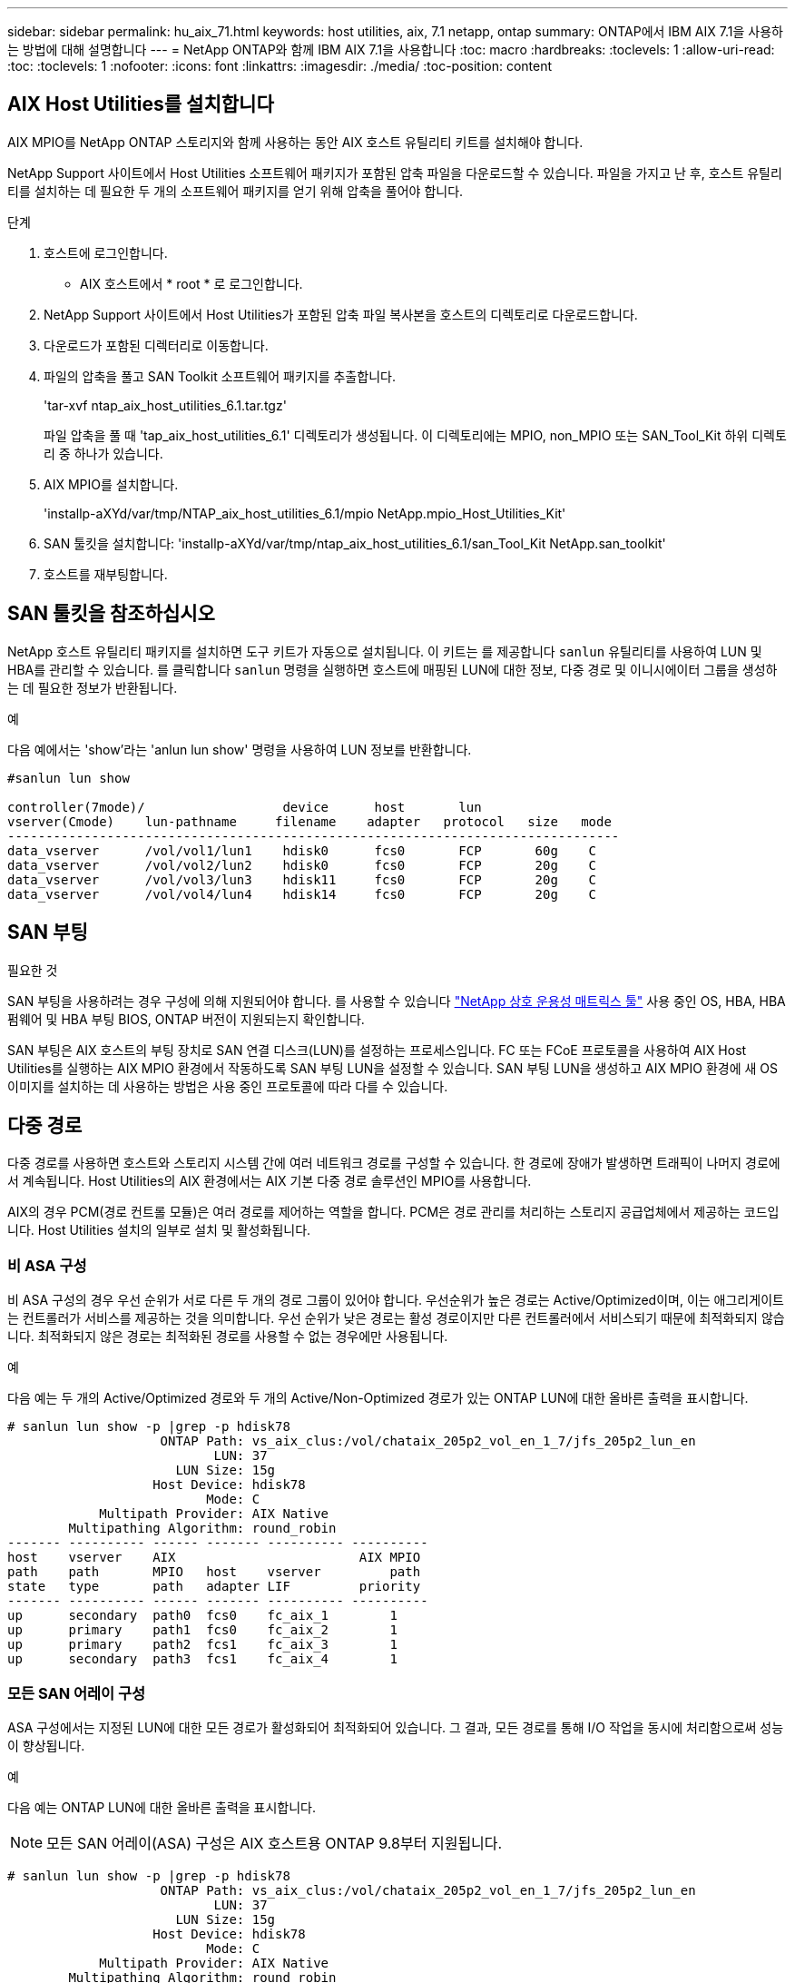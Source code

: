 ---
sidebar: sidebar 
permalink: hu_aix_71.html 
keywords: host utilities, aix, 7.1 netapp, ontap 
summary: ONTAP에서 IBM AIX 7.1을 사용하는 방법에 대해 설명합니다 
---
= NetApp ONTAP와 함께 IBM AIX 7.1을 사용합니다
:toc: macro
:hardbreaks:
:toclevels: 1
:allow-uri-read: 
:toc: 
:toclevels: 1
:nofooter: 
:icons: font
:linkattrs: 
:imagesdir: ./media/
:toc-position: content




== AIX Host Utilities를 설치합니다

AIX MPIO를 NetApp ONTAP 스토리지와 함께 사용하는 동안 AIX 호스트 유틸리티 키트를 설치해야 합니다.

NetApp Support 사이트에서 Host Utilities 소프트웨어 패키지가 포함된 압축 파일을 다운로드할 수 있습니다. 파일을 가지고 난 후, 호스트 유틸리티를 설치하는 데 필요한 두 개의 소프트웨어 패키지를 얻기 위해 압축을 풀어야 합니다.

.단계
. 호스트에 로그인합니다.
+
** AIX 호스트에서 * root * 로 로그인합니다.


. NetApp Support 사이트에서 Host Utilities가 포함된 압축 파일 복사본을 호스트의 디렉토리로 다운로드합니다.
. 다운로드가 포함된 디렉터리로 이동합니다.
. 파일의 압축을 풀고 SAN Toolkit 소프트웨어 패키지를 추출합니다.
+
'tar-xvf ntap_aix_host_utilities_6.1.tar.tgz'

+
파일 압축을 풀 때 'tap_aix_host_utilities_6.1' 디렉토리가 생성됩니다. 이 디렉토리에는 MPIO, non_MPIO 또는 SAN_Tool_Kit 하위 디렉토리 중 하나가 있습니다.

. AIX MPIO를 설치합니다.
+
'installp-aXYd/var/tmp/NTAP_aix_host_utilities_6.1/mpio NetApp.mpio_Host_Utilities_Kit'

. SAN 툴킷을 설치합니다: 'installp-aXYd/var/tmp/ntap_aix_host_utilities_6.1/san_Tool_Kit NetApp.san_toolkit'
. 호스트를 재부팅합니다.




== SAN 툴킷을 참조하십시오

NetApp 호스트 유틸리티 패키지를 설치하면 도구 키트가 자동으로 설치됩니다. 이 키트는 를 제공합니다 `sanlun` 유틸리티를 사용하여 LUN 및 HBA를 관리할 수 있습니다. 를 클릭합니다 `sanlun` 명령을 실행하면 호스트에 매핑된 LUN에 대한 정보, 다중 경로 및 이니시에이터 그룹을 생성하는 데 필요한 정보가 반환됩니다.

.예
다음 예에서는 'show'라는 'anlun lun show' 명령을 사용하여 LUN 정보를 반환합니다.

[listing]
----
#sanlun lun show

controller(7mode)/                  device      host       lun
vserver(Cmode)    lun-pathname     filename    adapter   protocol   size   mode
--------------------------------------------------------------------------------
data_vserver      /vol/vol1/lun1    hdisk0      fcs0       FCP       60g    C
data_vserver      /vol/vol2/lun2    hdisk0      fcs0       FCP       20g    C
data_vserver      /vol/vol3/lun3    hdisk11     fcs0       FCP       20g    C
data_vserver      /vol/vol4/lun4    hdisk14     fcs0       FCP       20g    C

----


== SAN 부팅

.필요한 것
SAN 부팅을 사용하려는 경우 구성에 의해 지원되어야 합니다. 를 사용할 수 있습니다 link:https://mysupport.netapp.com/matrix/imt.jsp?components=71102;&solution=1&isHWU&src=IMT["NetApp 상호 운용성 매트릭스 툴"^] 사용 중인 OS, HBA, HBA 펌웨어 및 HBA 부팅 BIOS, ONTAP 버전이 지원되는지 확인합니다.

SAN 부팅은 AIX 호스트의 부팅 장치로 SAN 연결 디스크(LUN)를 설정하는 프로세스입니다. FC 또는 FCoE 프로토콜을 사용하여 AIX Host Utilities를 실행하는 AIX MPIO 환경에서 작동하도록 SAN 부팅 LUN을 설정할 수 있습니다. SAN 부팅 LUN을 생성하고 AIX MPIO 환경에 새 OS 이미지를 설치하는 데 사용하는 방법은 사용 중인 프로토콜에 따라 다를 수 있습니다.



== 다중 경로

다중 경로를 사용하면 호스트와 스토리지 시스템 간에 여러 네트워크 경로를 구성할 수 있습니다. 한 경로에 장애가 발생하면 트래픽이 나머지 경로에서 계속됩니다. Host Utilities의 AIX 환경에서는 AIX 기본 다중 경로 솔루션인 MPIO를 사용합니다.

AIX의 경우 PCM(경로 컨트롤 모듈)은 여러 경로를 제어하는 역할을 합니다. PCM은 경로 관리를 처리하는 스토리지 공급업체에서 제공하는 코드입니다. Host Utilities 설치의 일부로 설치 및 활성화됩니다.



=== 비 ASA 구성

비 ASA 구성의 경우 우선 순위가 서로 다른 두 개의 경로 그룹이 있어야 합니다. 우선순위가 높은 경로는 Active/Optimized이며, 이는 애그리게이트는 컨트롤러가 서비스를 제공하는 것을 의미합니다. 우선 순위가 낮은 경로는 활성 경로이지만 다른 컨트롤러에서 서비스되기 때문에 최적화되지 않습니다. 최적화되지 않은 경로는 최적화된 경로를 사용할 수 없는 경우에만 사용됩니다.

.예
다음 예는 두 개의 Active/Optimized 경로와 두 개의 Active/Non-Optimized 경로가 있는 ONTAP LUN에 대한 올바른 출력을 표시합니다.

[listing]
----
# sanlun lun show -p |grep -p hdisk78
                    ONTAP Path: vs_aix_clus:/vol/chataix_205p2_vol_en_1_7/jfs_205p2_lun_en
                           LUN: 37
                      LUN Size: 15g
                   Host Device: hdisk78
                          Mode: C
            Multipath Provider: AIX Native
        Multipathing Algorithm: round_robin
------- ---------- ------ ------- ---------- ----------
host    vserver    AIX                        AIX MPIO
path    path       MPIO   host    vserver         path
state   type       path   adapter LIF         priority
------- ---------- ------ ------- ---------- ----------
up      secondary  path0  fcs0    fc_aix_1        1
up      primary    path1  fcs0    fc_aix_2        1
up      primary    path2  fcs1    fc_aix_3        1
up      secondary  path3  fcs1    fc_aix_4        1

----


=== 모든 SAN 어레이 구성

ASA 구성에서는 지정된 LUN에 대한 모든 경로가 활성화되어 최적화되어 있습니다. 그 결과, 모든 경로를 통해 I/O 작업을 동시에 처리함으로써 성능이 향상됩니다.

.예
다음 예는 ONTAP LUN에 대한 올바른 출력을 표시합니다.


NOTE: 모든 SAN 어레이(ASA) 구성은 AIX 호스트용 ONTAP 9.8부터 지원됩니다.

[listing]
----
# sanlun lun show -p |grep -p hdisk78
                    ONTAP Path: vs_aix_clus:/vol/chataix_205p2_vol_en_1_7/jfs_205p2_lun_en
                           LUN: 37
                      LUN Size: 15g
                   Host Device: hdisk78
                          Mode: C
            Multipath Provider: AIX Native
        Multipathing Algorithm: round_robin
------ ------- ------ ------- --------- ----------
host   vserver  AIX                      AIX MPIO
path   path     MPIO   host    vserver     path
state  type     path   adapter LIF       priority
------ ------- ------ ------- --------- ----------
up     primary  path0  fcs0    fc_aix_1     1
up     primary  path1  fcs0    fc_aix_2     1
up     primary  path2  fcs1    fc_aix_3     1
up     primary  path3  fcs1    fc_aix_4     1
----


== 권장 설정

다음은 NetApp ONTAP LUN의 몇 가지 권장 매개 변수 설정입니다. ONTAP 호스트 유틸리티 키트를 설치하면 LUN에 대한 중요 매개 변수가 자동으로 설정됩니다.

[cols="4*"]
|===
| 매개 변수 | 방법입니다 | AIX의 값입니다 | 참고 


| 알고리즘을 선택합니다 | MPIO | round_robin(라운드 로빈 | Host Utilities에서 설정합니다 


| hcheck_cmd | MPIO | 문의 | Host Utilities에서 설정합니다 


| hcheck_interval입니다 | MPIO | 30 | Host Utilities에서 설정합니다 


| hcheck_mode를 선택합니다 | MPIO | 비활성 | Host Utilities에서 설정합니다 


| lun_reset_spt입니다 | MPIO/비 MPIO | 예 | Host Utilities에서 설정합니다 


| 최대 _ 전송 | MPIO/비 MPIO | FC LUN: 0x100000 바이트 | Host Utilities에서 설정합니다 


| 아주 잘했습니다 | MPIO/비 MPIO | 2초 지연 | Host Utilities에서 설정합니다 


| queue_depth(큐 깊이 | MPIO/비 MPIO | 64 | Host Utilities에서 설정합니다 


| reserve_policy를 선택합니다 | MPIO/비 MPIO | no_reserve(예약 없음) | Host Utilities에서 설정합니다 


| Re_timeout(디스크) | MPIO/비 MPIO | 30초 | OS 기본값을 사용합니다 


| dyntrk | MPIO/비 MPIO | 예 | OS 기본값을 사용합니다 


| fc_err_recov | MPIO/비 MPIO | fast_fail을 선택합니다 | OS 기본값을 사용합니다 


| Q_TYPE | MPIO/비 MPIO | 단순함 | OS 기본값을 사용합니다 


| num_cmd_elems입니다 | MPIO/비 MPIO | AIX의 경우 1024입니다 | FC EN1B, FC EN1C 


| num_cmd_elems입니다 | MPIO/비 MPIO | AIX(독립 실행형/물리적)의 경우 500, VIOC의 경우 200 | FC EN0G 
|===


== MetroCluster에 대한 권장 설정

기본적으로 AIX 운영 체제는 LUN에 대한 경로를 사용할 수 없는 경우 더 짧은 입출력 시간 초과를 적용합니다. 이러한 현상은 단일 스위치 SAN 패브릭과 MetroCluster 구성을 포함하여 예상치 못한 페일오버를 경험한 구성에서 발생할 수 있습니다. 기본 설정에 대한 추가 정보 및 권장 변경 사항은 을 참조하십시오 link:https://kb.netapp.com/app/answers/answer_view/a_id/1001318["NetApp KB1001318"^]



== AIX 지원(SM-BC 포함

ONTAP 9.11.1부터 AIX는 SM-BC에서 지원됩니다. AIX 구성에서 운영 클러스터는 "활성" 클러스터입니다.

AIX 구성에서 페일오버는 중단을 야기합니다. 각 페일오버 시 호스트에서 재검색을 수행하여 I/O 작업을 재개해야 합니다.

SM-BC용 AIX를 구성하려면 기술 자료 문서를 참조하십시오 link:https://kb.netapp.com/Advice_and_Troubleshooting/Data_Protection_and_Security/SnapMirror/How_to_configure_an_AIX_host_for_SnapMirror_Business_Continuity_(SM-BC)["SnapMirror 비즈니스 연속성(SM-BC)에 대한 AIX 호스트를 구성하는 방법"^].



== 알려진 문제 및 제한 사항

알려진 문제와 제한 사항은 없습니다.
